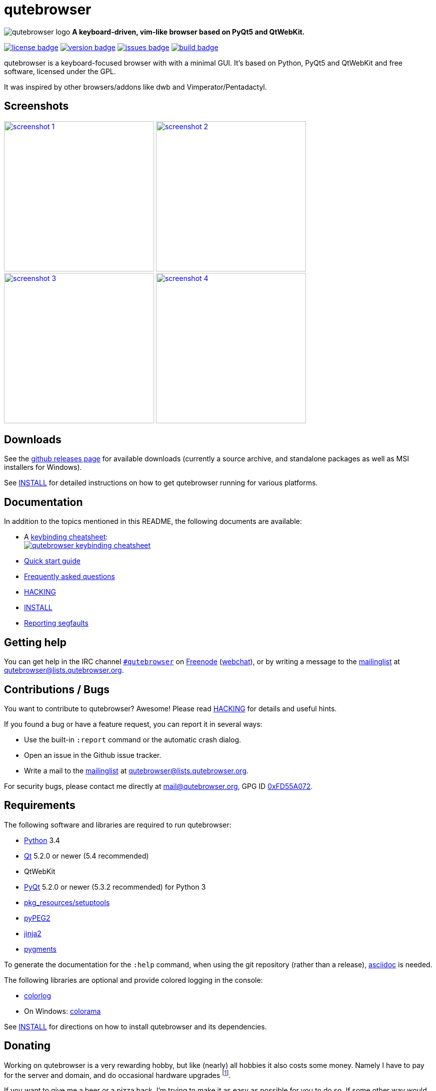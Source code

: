 // If you are reading this in plaintext or on PyPi:
//
// A rendered version is available at:
// https://github.com/The-Compiler/qutebrowser/blob/master/README.asciidoc

qutebrowser
===========

image:icons/qutebrowser-64x64.png[qutebrowser logo] *A keyboard-driven, vim-like browser based on PyQt5 and QtWebKit.*

image:https://img.shields.io/pypi/l/qutebrowser.svg?style=flat["license badge",link="https://github.com/The-Compiler/qutebrowser/blob/master/COPYING"]
image:https://img.shields.io/pypi/v/qutebrowser.svg?style=flat["version badge",link="https://pypi.python.org/pypi/qutebrowser/"]
image:https://img.shields.io/github/issues/The-Compiler/qutebrowser.svg?style=flat["issues badge",link="https://github.com/The-Compiler/qutebrowser/issues"]
image:http://qutebrowser.org:8010/png?builder=archlinux-host["build badge",link="http://qutebrowser.org:8010/waterfall"]

qutebrowser is a keyboard-focused browser with with a minimal GUI. It's based
on Python, PyQt5 and QtWebKit and free software, licensed under the GPL.

It was inspired by other browsers/addons like dwb and Vimperator/Pentadactyl.

Screenshots
-----------

image:doc/img/main.png["screenshot 1",width=300,link="doc/img/main.png"]
image:doc/img/downloads.png["screenshot 2",width=300,link="doc/img/downloads.png"]
image:doc/img/completion.png["screenshot 3",width=300,link="doc/img/completion.png"]
image:doc/img/hints.png["screenshot 4",width=300,link="doc/img/hints.png"]

Downloads
---------

See the https://github.com/The-Compiler/qutebrowser/releases[github releases
page] for available downloads (currently a source archive, and standalone
packages as well as MSI installers for Windows).

See link:doc/INSTALL.asciidoc[INSTALL] for detailed instructions on how to get
qutebrowser running for various platforms.

Documentation
-------------

In addition to the topics mentioned in this README, the following documents are
available:

* A http://qutebrowser.org/img/cheatsheet-big.png[keybinding cheatsheet]: +
image:http://qutebrowser.org/img/cheatsheet-small.png["qutebrowser keybinding cheatsheet",link="http://qutebrowser.org/img/cheatsheet-big.png"]
* link:doc/quickstart.asciidoc[Quick start guide]
* link:doc/FAQ.asciidoc[Frequently asked questions]
* link:doc/HACKING.asciidoc[HACKING]
* link:doc/INSTALL.asciidoc[INSTALL]
* link:doc/stacktrace.asciidoc[Reporting segfaults]

Getting help
------------

You can get help in the IRC channel
irc://irc.freenode.org/#qutebrowser[`#qutebrowser`] on
http://freenode.net/[Freenode]
(https://webchat.freenode.net/?channels=#qutebrowser[webchat]), or by writing a
message to the
https://lists.schokokeks.org/mailman/listinfo.cgi/qutebrowser[mailinglist] at
mailto:qutebrowser@lists.qutebrowser.org[].

Contributions / Bugs
--------------------

You want to contribute to qutebrowser? Awesome! Please read
link:doc/HACKING.asciidoc[HACKING] for details and useful hints.

If you found a bug or have a feature request, you can report it in several
ways:

* Use the built-in `:report` command or the automatic crash dialog.
* Open an issue in the Github issue tracker.
* Write a mail to the
https://lists.schokokeks.org/mailman/listinfo.cgi/qutebrowser[mailinglist] at
mailto:qutebrowser@lists.qutebrowser.org[].

For security bugs, please contact me directly at mail@qutebrowser.org, GPG ID
http://www.the-compiler.org/pubkey.asc[0xFD55A072].

Requirements
------------

The following software and libraries are required to run qutebrowser:

* http://www.python.org/[Python] 3.4
* http://qt-project.org/[Qt] 5.2.0 or newer (5.4 recommended)
* QtWebKit
* http://www.riverbankcomputing.com/software/pyqt/intro[PyQt] 5.2.0 or newer
(5.3.2 recommended) for Python 3
* https://pypi.python.org/pypi/setuptools/[pkg_resources/setuptools]
* http://fdik.org/pyPEG/[pyPEG2]
* http://jinja.pocoo.org/[jinja2]
* http://pygments.org/[pygments]

To generate the documentation for the `:help` command, when using the git
repository (rather than a release), http://asciidoc.org/[asciidoc] is needed.

The following libraries are optional and provide colored logging in the
console:

* https://pypi.python.org/pypi/colorlog/[colorlog]
* On Windows: https://pypi.python.org/pypi/colorama/[colorama]

See link:doc/INSTALL.asciidoc[INSTALL] for directions on how to install
qutebrowser and its dependencies.

Donating
--------

Working on qutebrowser is a very rewarding hobby, but like (nearly) all hobbies
it also costs some money. Namely I have to pay for the server and domain, and
do occasional hardware upgrades footnote:[It turned out a 160 GB SSD is rather
small - the VMs and custom Qt builds I use for testing/developing qutebrowser
need about 100 GB of space].

If you want to give me a beer or a pizza back, I'm trying to make it as easy as
possible for you to do so. If some other way would be easier for you, please
get in touch!

* PayPal: me@the-compiler.org
* Bitcoin: link:bitcoin:1PMzbcetAHfpxoXww8Bj5XqquHtVvMjJtE[1PMzbcetAHfpxoXww8Bj5XqquHtVvMjJtE]

Authors
-------

Contributors, sorted by the number of commits in descending order:

// QUTE_AUTHORS_START
* Florian Bruhin
* Claude
* Peter Vilim
* John ShaggyTwoDope Jenkins
* rikn00
* Martin Zimmermann
* Joel Torstensson
* Error 800
* Brian Jackson
* Johannes Altmanninger
* Regina Hug
* Mathias Fussenegger
* Larry Hynes
* Thorsten Wißmann
* Thiago Barroso Perrotta
* Matthias Lisin
* Helen Sherwood-Taylor
* HalosGhost
* Eivind Uggedal
* Andreas Fischer
// QUTE_AUTHORS_END

The following people have contributed graphics:

* WOFall (icon)
* regines (keybinding cheatsheet)

Thanks / Similiar projects
--------------------------

Many projects with a similar goal as qutebrowser exist:

* http://portix.bitbucket.org/dwb/[dwb] (C, GTK+ with WebKit1, currently
http://www.reddit.com/r/linux/comments/2huqbc/dwb_abandoned/[unmaintained] -
main inspiration for qutebrowser)
* https://github.com/fanglingsu/vimb[vimb] (C, GTK+ with WebKit1, active)
* http://sourceforge.net/p/vimprobable/wiki/Home/[vimprobable] (C, GTK+ with
WebKit1, dead)
* http://surf.suckless.org/[surf] (C, GTK+ with WebKit1, active)
* https://mason-larobina.github.io/luakit/[luakit] (C/Lua, GTK+ with
WebKit1, not very active)
* http://pwmt.org/projects/jumanji/[jumanji] (C, GTK+ with WebKit1, not very
active)
* http://www.uzbl.org/[uzbl] (C, GTK+ with WebKit1/WebKit2, active)
* http://conkeror.org/[conkeror] (Javascript, Emacs-like, XULRunner/Gecko,
active)
* https://github.com/AeroNotix/lispkit[lispkit] (quite new, lisp, GTK+ with
WebKit, active)
* http://www.vimperator.org/[Vimperator] (Firefox addon)
* http://5digits.org/pentadactyl/[Pentadactyl] (Firefox addon)
* https://github.com/akhodakivskiy/VimFx[VimFx] (Firefox addon)
* https://github.com/1995eaton/chromium-vim[cVim] (Chrome/Chromium addon)
* http://vimium.github.io/[vimium] (Chrome/Chromium addon)
* https://chrome.google.com/webstore/detail/vichrome/gghkfhpblkcmlkmpcpgaajbbiikbhpdi?hl=en[ViChrome] (Chrome/Chromium addon)
* https://github.com/jinzhu/vrome[Vrome] (Chrome/Chromium addon)

Most of them were inspirations for qutebrowser in some way, thanks for that!

Thanks as well to the following projects and people for helping me with
problems and helpful hints:

* http://eric-ide.python-projects.org/[eric5] / Detlev Offenbach
* https://code.google.com/p/devicenzo/[devicenzo]
* portix
* seir
* nitroxleecher

Also, thanks to:

* Everyone who had the patience to test qutebrowser before v0.1.
* Everyone triaging/fixing my bugs in the
https://bugreports.qt-project.org/secure/Dashboard.jspa[Qt bugtracker]
* Everyone answering my questions on http://stackoverflow.com/[Stack Overflow]
and in IRC.
* All the projects which were a great help while developing qutebrowser.

License
-------

This program is free software: you can redistribute it and/or modify
it under the terms of the GNU General Public License as published by
the Free Software Foundation, either version 3 of the License, or
(at your option) any later version.

This program is distributed in the hope that it will be useful,
but WITHOUT ANY WARRANTY; without even the implied warranty of
MERCHANTABILITY or FITNESS FOR A PARTICULAR PURPOSE.  See the
GNU General Public License for more details.

You should have received a copy of the GNU General Public License
along with this program.  If not, see <http://www.gnu.org/licenses/>.
